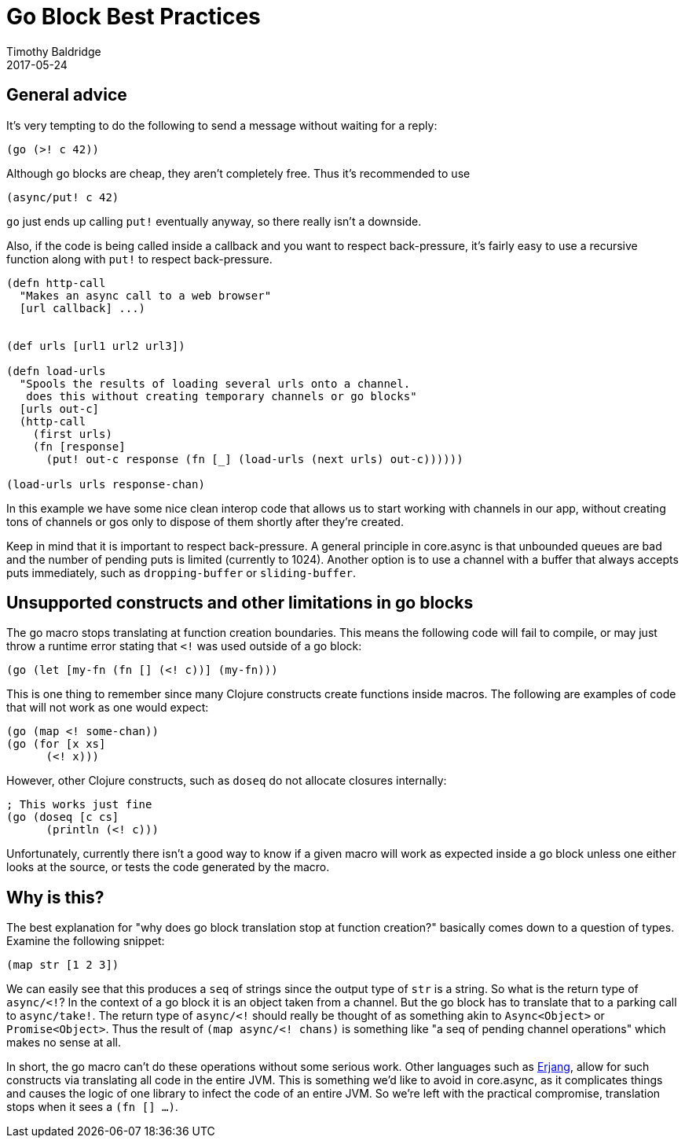 = Go Block Best Practices
Timothy Baldridge
2017-05-24
:type: guides
:toc: macro
:icons: font

ifdef::env-github,env-browser[:outfilesuffix: .adoc]

== General advice

It's very tempting to do the following to send a message without waiting for a
reply:
[source,clojure]
----
(go (>! c 42))
----
Although go blocks are cheap, they aren't completely free. Thus it's recommended
to use
[source,clojure]
----
(async/put! c 42)
----
`go` just ends up calling `put!` eventually anyway, so there really isn't a
downside.

Also, if the code is being called inside a callback and you want to respect
back-pressure, it's fairly easy to use a recursive function along with `put!`
to respect back-pressure.
[source,clojure]
----
(defn http-call 
  "Makes an async call to a web browser"
  [url callback] ...)


(def urls [url1 url2 url3])

(defn load-urls 
  "Spools the results of loading several urls onto a channel. 
   does this without creating temporary channels or go blocks"
  [urls out-c]
  (http-call 
    (first urls)
    (fn [response]
      (put! out-c response (fn [_] (load-urls (next urls) out-c))))))

(load-urls urls response-chan)
----

In this example we have some nice clean interop code that allows us to
start working with channels in our app, without creating tons of
channels or gos only to dispose of them shortly after they're created.

Keep in mind that it is important to respect back-pressure. A general
principle in core.async is that unbounded queues are bad and the
number of pending puts is limited (currently to 1024). Another option
is to use a channel with a buffer that always accepts puts immediately,
such as `dropping-buffer` or `sliding-buffer`.

== Unsupported constructs and other limitations in go blocks

The go macro stops translating at function creation boundaries. This
means the following code will fail to compile, or may just throw a
runtime error stating that `<!` was used outside of a go block:
[source,clojure]
----
(go (let [my-fn (fn [] (<! c))] (my-fn)))
----

This is one thing to remember since many Clojure constructs create
functions inside macros. The following are examples of code that will
not work as one would expect:
[source,clojure]
----
(go (map <! some-chan))
(go (for [x xs]
      (<! x)))
----

However, other Clojure constructs, such as `doseq` do not allocate
closures internally:
[source,clojure]
----
; This works just fine
(go (doseq [c cs]
      (println (<! c)))
----

Unfortunately, currently there isn't a good way to know if a given
macro will work as expected inside a go block unless one either looks
at the source, or tests the code generated by the macro.

== Why is this?

The best explanation for "why does go block translation stop at
function creation?" basically comes down to a question of
types. Examine the following snippet:
[source,clojure]
----
(map str [1 2 3])
----

We can easily see that this produces a `seq` of strings since the
output type of `str` is a string. So what is the return type of
`async/<!`? In the context of a go block it is an object taken from a
channel. But the go block has to translate that to a parking call to
`async/take!`. The return type of `async/<!` should really be thought
of as something akin to `Async<Object>` or `Promise<Object>`. Thus the
result of `(map async/<! chans)` is something like "a seq of pending
channel operations" which makes no sense at all.

In short, the go macro can't do these operations without some serious
work. Other languages such as
https://github.com/trifork/erjang[Erjang], allow for such constructs
via translating all code in the entire JVM. This is something we'd
like to avoid in core.async, as it complicates things and causes the
logic of one library to infect the code of an entire JVM. So we're
left with the practical compromise, translation stops when it sees a
`(fn [] ...)`.

